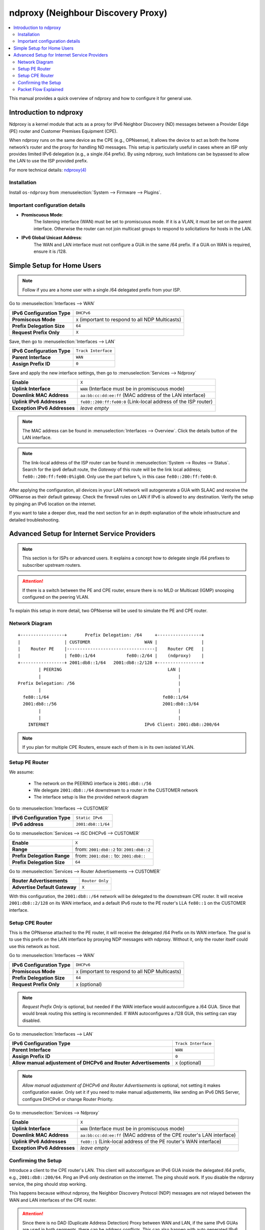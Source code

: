 ==================================================
ndproxy (Neighbour Discovery Proxy)
==================================================

.. contents::
   :local:
   :depth: 2

This manual provides a quick overview of ndproxy and how to configure it for general use.


Introduction to ndproxy
==================================================

Ndproxy is a kernel module that acts as a proxy for IPv6 Neighbor Discovery (ND) messages between a Provider Edge (PE) router
and Customer Premises Equipment (CPE).

When ndproxy runs on the same device as the CPE (e.g., OPNsense), it allows the device
to act as both the home network’s router and the proxy for handling ND messages. This setup is particularly useful in cases
where an ISP only provides limited IPv6 delegation (e.g., a single /64 prefix). By using ndproxy, such limitations can be
bypassed to allow the LAN to use the ISP provided prefix.

For more technical details: `ndproxy(4) <https://man.freebsd.org/cgi/man.cgi?query=ndproxy>`_


Installation
--------------------------------------------------

Install ``os-ndproxy`` from :menuselection:`System --> Firmware --> Plugins`.


Important configuration details
--------------------------------------------------

- **Promiscuous Mode**:
    The listening interface (WAN) must be set to promiscuous mode.
    If it is a VLAN, it must be set on the parent interface.
    Otherwise the router can not join multicast groups to respond to solicitations for hosts in the LAN.

- **IPv6 Global Unicast Address**:
    The WAN and LAN interface must not configure a GUA in the same /64 prefix. If a GUA on WAN is required,
    ensure it is /128.


Simple Setup for Home Users
==================================================

.. Note::

   Follow if you are a home user with a single /64 delegated prefix from your ISP.


Go to :menuselection:`Interfaces --> WAN`

==============================================  ====================================================================
**IPv6 Configuration Type**                     ``DHCPv6``
**Promiscous Mode**                             ``X``
                                                (important to respond to all NDP Multicasts)
**Prefix Delegation Size**                      ``64``
**Request Prefix Only**                         ``X``
==============================================  ====================================================================


Save, then go to :menuselection:`Interfaces --> LAN`

=============================================================================  =====================================
**IPv6 Configuration Type**                                                    ``Track Interface``
**Parent Interface**                                                           ``WAN``
**Assign Prefix ID**                                                           ``0``
=============================================================================  =====================================


Save and apply the new interface settings, then go to :menuselection:`Services --> Ndproxy`

==============================================  ====================================================================
**Enable**                                      ``X``
**Uplink Interface**                            ``WAN``
                                                (Interface must be in promiscuous mode)
**Downlink MAC Address**                        ``aa:bb:cc:dd:ee:ff``
                                                (MAC address of the LAN interface)
**Uplink IPv6 Addresses**                       ``fe80::200:ff:fe00:0``
                                                (Link-local address of the ISP router)
**Exception IPv6 Addresses**                    `leave empty`
==============================================  ====================================================================

.. Note::

   The MAC address can be found in :menuselection:`Interfaces --> Overview`. Click the details button of
   the LAN interface.

.. Note::

   The link-local address of the ISP router can be found in :menuselection:`System --> Routes --> Status`.
   Search for the ipv6 default route, the `Gateway` of this route will be the link local address; ``fe80::200:ff:fe00:0%igb0``.
   Only use the part before ``%``, in this case ``fe80::200:ff:fe00:0``.


After applying the configuration, all devices in your LAN network will autogenerate a GUA with SLAAC and receive
the OPNsense as their default gateway. Check the firewall rules on LAN if IPv6 is allowed to any destination.
Verify the setup by pinging an IPv6 location on the internet.

If you want to take a deeper dive, read the next section for an in depth explanation of the whole infrastructure and
detailed troubleshooting.


Advanced Setup for Internet Service Providers
==================================================

.. Note::

   This section is for ISPs or advanced users. It explains a concept how to delegate single /64 prefixes to subscriber upstream routers.

.. Attention::

   If there is a switch between the PE and CPE router, ensure there is no MLD or Multicast (IGMP) snooping configured
   on the peering VLAN.


To explain this setup in more detail, two OPNsense will be used to simulate the PE and CPE router.


Network Diagram
------------------------------------------

::

        +-----------------+       Prefix Delegation: /64     +-----------------+
        |                 | CUSTOMER                     WAN |                 |
        |    Router PE    |----------------------------------|    Router CPE   |
        |                 | fe80::1/64            fe80::2/64 |    (ndproxy)    |
        +-----------------+ 2001:db8::1/64   2001:db8::2/128 +-----------------+
                | PEERING                                         LAN |
                |                                                     |
        Prefix Delegation: /56                                        |
                |                                                     |
          fe80::1/64                                            fe80::1/64
          2001:db8::/56                                         2001:db8::3/64
                |                                                     |
                |                                                     |
            INTERNET                                     IPv6 Client: 2001:db8::200/64

.. Note::

   If you plan for multiple CPE Routers, ensure each of them is in its own isolated VLAN.


Setup PE Router
--------------------------------------------------

We assume:

    - The network on the PEERING interface is ``2001:db8::/56``
    - We delegate ``2001:db8::/64`` downstream to a router in the CUSTOMER network
    - The interface setup is like the provided network diagram


Go to :menuselection:`Interfaces --> CUSTOMER`

==============================================  ====================================================================
**IPv6 Configuration Type**                     ``Static IPv6``
**IPv6 address**                                ``2001:db8::1/64``
==============================================  ====================================================================

Go to :menuselection:`Services --> ISC DHCPv6 --> CUSTOMER`

==============================================  ====================================================================
**Enable**                                      ``X``
**Range**                                       from: ``2001:db8::2`` to: ``2001:db8::2``
**Prefix Delegation Range**                     from: ``2001:db8::`` to: ``2001:db8::``
**Prefix Delegation Size**                      ``64``
==============================================  ====================================================================

Go to :menuselection:`Services --> Router Advertisements --> CUSTOMER`

==============================================  ====================================================================
**Router Advertisements**                       ``Router Only``
**Advertise Default Gateway**                   ``X``
==============================================  ====================================================================

With this configuration, the ``2001:db8::/64`` network will be delegated to the downstream CPE router. It will receive ``2001:db8::2/128`` on its WAN interface, and
a default IPv6 route to the PE router's LLA ``fe80::1`` on the CUSTOMER interface.


Setup CPE Router
--------------------------------------------------

This is the OPNsense attached to the PE router, it will receive the delegated /64 Prefix on its WAN interface. The goal is to use this prefix on the
LAN interface by proxying NDP messages with ndproxy. Without it, only the router itself could use this network as host.

Go to :menuselection:`Interfaces --> WAN`

==============================================  ====================================================================
**IPv6 Configuration Type**                     ``DHCPv6``
**Promiscous Mode**                             ``X`` 
                                                (important to respond to all NDP Multicasts)
**Prefix Delegation Size**                      ``64``
**Request Prefix Only**                         ``X``
                                                (optional)
==============================================  ====================================================================

.. Note::

   `Request Prefix Only` is optional, but needed if the WAN interface would autoconfigure a /64 GUA.
   Since that would break routing this setting is recommended. If WAN autoconfigures a /128 GUA,
   this setting can stay disabled.


Go to :menuselection:`Interfaces --> LAN`

=============================================================================  =====================================
**IPv6 Configuration Type**                                                    ``Track Interface``
**Parent Interface**                                                           ``WAN``
**Assign Prefix ID**                                                           ``0``
**Allow manual adjustement of DHCPv6 and Router Advertisements**               ``X``
                                                                               (optional)
=============================================================================  =====================================

.. Note::

   `Allow manual adjustement of DHCPv6 and Router Advertisements` is optional, not setting it makes configuration easier.
   Only set it if you need to make manual adjustements, like sending an IPv6 DNS Server, configure DHCPv6 or change Router Priority.


Go to :menuselection:`Services --> Ndproxy`

==============================================  ====================================================================
**Enable**                                      ``X``
**Uplink Interface**                            ``WAN``
                                                (Interface must be in promiscuous mode)
**Downlink MAC Address**                        ``aa:bb:cc:dd:ee:ff``
                                                (MAC address of the CPE router's LAN interface)
**Uplink IPv6 Addresses**                       ``fe80::1``
                                                (Link-local address of the PE router's WAN interface)
**Exception IPv6 Addresses**                    `leave empty`
==============================================  ====================================================================


Confirming the Setup
--------------------------------------------------

Introduce a client to the CPE router's LAN. This client will autoconfigure an IPv6 GUA inside the delegated /64 prefix, e.g., ``2001:db8::200/64``.
Ping an IPv6 only destination on the internet. The ping should work. If you disable the ndproxy service, the ping should stop working.

This happens because without ndproxy, the Neighbor Discovery Protocol (NDP) messages are not relayed between the WAN and LAN interfaces of the CPE router.

.. Attention::

   Since there is no DAD (Duplicate Address Detection) Proxy between WAN and LAN, if the same IPv6 GUAs are used in both segments, there can be address conflicts.
   This can also happen with auto generated IPv6 addresses, so make sure you limit their use in the WAN segment to only necessary ones.


Packet Flow Explained
--------------------------------------------------

1. **LAN Client**

   The IPv6 client on the LAN (e.g., with address ``2001:db8::200/64``) initiates a ping to an IPv6-only destination on the internet.
   The client sends the ICMPv6 Echo Request to its default gateway, which is the CPE router's LAN interface (``fe80::1``).

2. **CPE Router**

   The CPE router receives the packet on its LAN interface and forwards it out through its WAN interface (``2001:db8::2/128`` or ``fe80::2/64``)
   towards the PE router. Since the packet is destined for an external network, the CPE router uses its routing table to send the packet upstream.

3. **PE Router**

   The PE router receives the packet on CUSTOMER and forwards it to the intended internet destination in PEERING.
   The external host responds with an ICMPv6 Echo Reply, which is routed back to the PE router.

   To deliver the Echo Reply to the LAN client (``2001:db8::200``), the PE router must resolve the client's IPv6 address to a link-layer (MAC) address.
   The PE router sends a NDP **Neighbor Solicitation** message for ``2001:db8::200`` out of its CUSTOMER interface to the WAN interface of the CPE router.

4. **Role of ndproxy**

    - The **ndproxy** service on the CPE router listens for NDP messages on both WAN and LAN interfaces.
    - When the Neighbor Solicitation arrives at the CPE router's WAN interface, **ndproxy** intercepts it and proxies it to the LAN interface.
    - The LAN client receives the Neighbor Solicitation and responds with a Neighbor Advertisement, providing its MAC address.
    - **ndproxy** proxies this Neighbor Advertisement back to the WAN interface, sending it to the PE router's CUSTOMER interface.
    - The PE router now has the necessary link-layer information to forward the ICMP Echo Reply to the LAN client.
